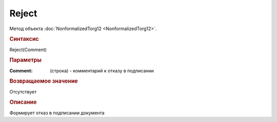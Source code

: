 ﻿Reject
======

.. deprecated:: 5.27.0
    Используйте :doc:`ReplySendTask2 <ReplySendTask2>`

Метод объекта :doc:`NonformalizedTorg12 <NonformalizedTorg12>`.


.. rubric:: Синтаксис

Reject(Comment)


.. rubric:: Параметры

:Comment: (строка) - комментарий к отказу в подписании

.. rubric:: Возвращаемое значение

Отсутствует

.. rubric:: Описание

Формирует отказ в подписании документа